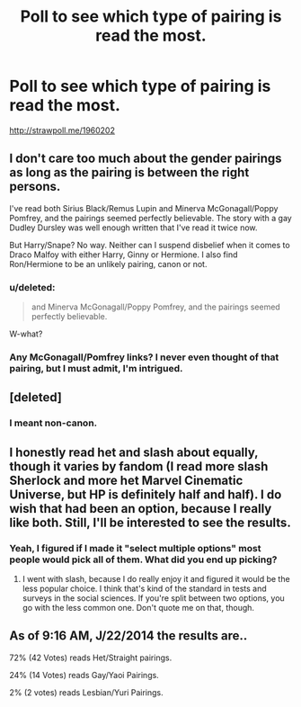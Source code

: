 #+TITLE: Poll to see which type of pairing is read the most.

* Poll to see which type of pairing is read the most.
:PROPERTIES:
:Score: 4
:DateUnix: 1403385783.0
:DateShort: 2014-Jun-22
:FlairText: Discussion
:END:
[[http://strawpoll.me/1960202]]


** I don't care too much about the gender pairings as long as the pairing is between the right persons.

I've read both Sirius Black/Remus Lupin and Minerva McGonagall/Poppy Pomfrey, and the pairings seemed perfectly believable. The story with a gay Dudley Dursley was well enough written that I've read it twice now.

But Harry/Snape? No way. Neither can I suspend disbelief when it comes to Draco Malfoy with either Harry, Ginny or Hermione. I also find Ron/Hermione to be an unlikely pairing, canon or not.
:PROPERTIES:
:Score: 10
:DateUnix: 1403445684.0
:DateShort: 2014-Jun-22
:END:

*** u/deleted:
#+begin_quote
  and Minerva McGonagall/Poppy Pomfrey, and the pairings seemed perfectly believable.
#+end_quote

W-what?
:PROPERTIES:
:Score: 1
:DateUnix: 1403529269.0
:DateShort: 2014-Jun-23
:END:


*** Any McGonagall/Pomfrey links? I never even thought of that pairing, but I must admit, I'm intrigued.
:PROPERTIES:
:Author: _TheShrike_
:Score: 1
:DateUnix: 1403927831.0
:DateShort: 2014-Jun-28
:END:


** [deleted]
:PROPERTIES:
:Score: 3
:DateUnix: 1403442554.0
:DateShort: 2014-Jun-22
:END:

*** I meant non-canon.
:PROPERTIES:
:Score: 1
:DateUnix: 1403442938.0
:DateShort: 2014-Jun-22
:END:


** I honestly read het and slash about equally, though it varies by fandom (I read more slash Sherlock and more het Marvel Cinematic Universe, but HP is definitely half and half). I do wish that had been an option, because I really like both. Still, I'll be interested to see the results.
:PROPERTIES:
:Author: practical_cat
:Score: 2
:DateUnix: 1403402593.0
:DateShort: 2014-Jun-22
:END:

*** Yeah, I figured if I made it "select multiple options" most people would pick all of them. What did you end up picking?
:PROPERTIES:
:Score: 2
:DateUnix: 1403404729.0
:DateShort: 2014-Jun-22
:END:

**** I went with slash, because I do really enjoy it and figured it would be the less popular choice. I think that's kind of the standard in tests and surveys in the social sciences. If you're split between two options, you go with the less common one. Don't quote me on that, though.
:PROPERTIES:
:Author: practical_cat
:Score: 2
:DateUnix: 1403407823.0
:DateShort: 2014-Jun-22
:END:


** As of 9:16 AM, J/22/2014 the results are..

72% (42 Votes) reads Het/Straight pairings.

24% (14 Votes) reads Gay/Yaoi Pairings.

2% (2 votes) reads Lesbian/Yuri Pairings.
:PROPERTIES:
:Score: 2
:DateUnix: 1403404905.0
:DateShort: 2014-Jun-22
:END:
